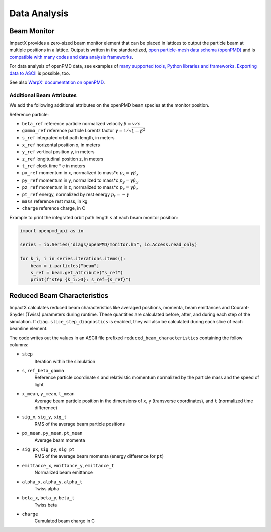 .. _dataanalysis:

Data Analysis
=============

Beam Monitor
------------

ImpactX provides a zero-sized beam monitor element that can be placed in lattices to output the particle beam at multiple positions in a lattice.
Output is written in the standardized, `open particle-mesh data schema (openPMD) <https://www.openPMD.org>`__ and is `compatible with many codes and data analysis frameworks <https://github.com/openPMD/openPMD-projects>`__.

For data analysis of openPMD data, see examples of `many supported tools, Python libraries and frameworks <https://openpmd-api.readthedocs.io/en/latest/analysis/viewer.html>`__.
`Exporting data to ASCII <https://openpmd-api.readthedocs.io/en/latest/analysis/pandas.html#openpmd-to-ascii>`__ is possible, too.

See also `WarpX' documentation on openPMD <https://warpx.readthedocs.io/en/latest/dataanalysis/formats.html>`__.

Additional Beam Attributes
""""""""""""""""""""""""""

We add the following additional attributes on the openPMD ``beam`` species at the monitor position.

Reference particle:

* ``beta_ref`` reference particle normalized velocity :math:`\beta = v/c`
* ``gamma_ref`` reference particle Lorentz factor :math:`\gamma = 1/\sqrt{1-\beta^2}`
* ``s_ref`` integrated orbit path length, in meters
* ``x_ref`` horizontal position x, in meters
* ``y_ref`` vertical position y, in meters
* ``z_ref`` longitudinal position z, in meters
* ``t_ref`` clock time * c in meters
* ``px_ref`` momentum in x, normalized to mass*c :math:`p_x = \gamma \beta_x`
* ``py_ref`` momentum in y, normalized to mass*c :math:`p_y = \gamma \beta_y`
* ``pz_ref`` momentum in z, normalized to mass*c :math:`p_z = \gamma \beta_z`
* ``pt_ref`` energy, normalized by rest energy :math:`p_t = -\gamma`
* ``mass`` reference rest mass, in kg
* ``charge`` reference charge, in C

Example to print the integrated orbit path length ``s`` at each beam monitor position:

.. code-block:: python

   import openpmd_api as io

   series = io.Series("diags/openPMD/monitor.h5", io.Access.read_only)

   for k_i, i in series.iterations.items():
       beam = i.particles["beam"]
       s_ref = beam.get_attribute("s_ref")
       print(f"step {k_i:>3}: s_ref={s_ref}")


Reduced Beam Characteristics
----------------------------

ImpactX calculates reduced beam characteristics like averaged positions, momenta, beam emittances and Courant-Snyder (Twiss) parameters during runtime.
These quantities are calculated before, after, and during each step of the simulation.
If ``diag.slice_step_diagnostics`` is enabled, they will also be calculated during each slice of each beamline element.

The code writes out the values in an ASCII file prefixed ``reduced_beam_characteristics`` containing the follow columns:

* ``step``
    Iteration within the simulation
* ``s``, ``ref_beta_gamma``
    Reference particle coordinate ``s`` and relativistic momentum normalized by the particle mass and the speed of light
* ``x_mean``, ``y_mean``, ``t_mean``
    Average beam particle position in the dimensions of ``x``, ``y`` (transverse coordinates), and ``t`` (normalized time difference)
* ``sig_x``, ``sig_y``, ``sig_t``
    RMS of the average beam particle positions
* ``px_mean``, ``py_mean``, ``pt_mean``
    Average beam momenta
* ``sig_px``, ``sig_py``, ``sig_pt``
    RMS of the average beam momenta (energy difference for ``pt``)
* ``emittance_x``, ``emittance_y``, ``emittance_t``
    Normalized beam emittance
* ``alpha_x``, ``alpha_y``, ``alpha_t``
    Twiss alpha
* ``beta_x``, ``beta_y``, ``beta_t``
    Twiss beta
* ``charge``
    Cumulated beam charge in C
